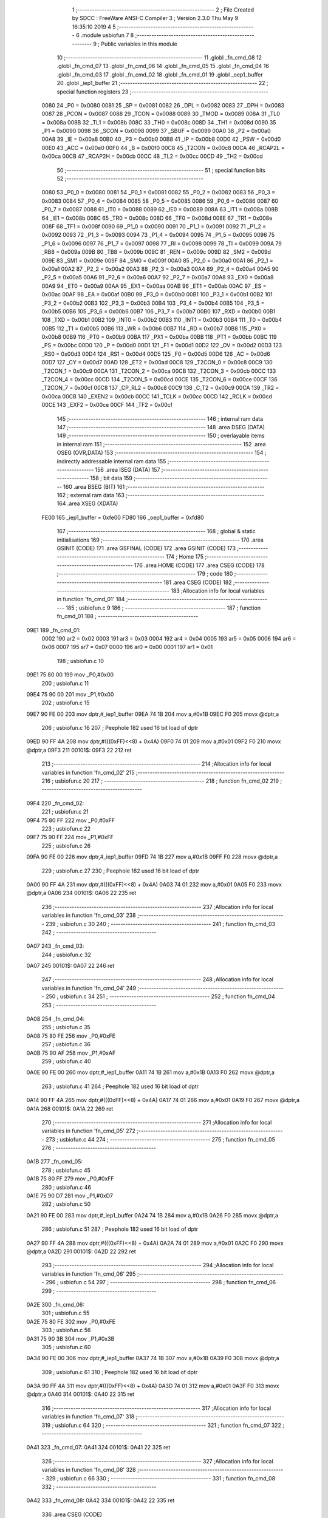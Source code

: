                               1 ;--------------------------------------------------------
                              2 ; File Created by SDCC : FreeWare ANSI-C Compiler
                              3 ; Version 2.3.0 Thu May  9 16:35:10 2019
                              4 
                              5 ;--------------------------------------------------------
                              6 	.module usbiofun
                              7 	
                              8 ;--------------------------------------------------------
                              9 ; Public variables in this module
                             10 ;--------------------------------------------------------
                             11 	.globl _fn_cmd_08
                             12 	.globl _fn_cmd_07
                             13 	.globl _fn_cmd_06
                             14 	.globl _fn_cmd_05
                             15 	.globl _fn_cmd_04
                             16 	.globl _fn_cmd_03
                             17 	.globl _fn_cmd_02
                             18 	.globl _fn_cmd_01
                             19 	.globl _oep1_buffer
                             20 	.globl _iep1_buffer
                             21 ;--------------------------------------------------------
                             22 ; special function registers
                             23 ;--------------------------------------------------------
                    0080     24 _P0	=	0x0080
                    0081     25 _SP	=	0x0081
                    0082     26 _DPL	=	0x0082
                    0083     27 _DPH	=	0x0083
                    0087     28 _PCON	=	0x0087
                    0088     29 _TCON	=	0x0088
                    0089     30 _TMOD	=	0x0089
                    008A     31 _TL0	=	0x008a
                    008B     32 _TL1	=	0x008b
                    008C     33 _TH0	=	0x008c
                    008D     34 _TH1	=	0x008d
                    0090     35 _P1	=	0x0090
                    0098     36 _SCON	=	0x0098
                    0099     37 _SBUF	=	0x0099
                    00A0     38 _P2	=	0x00a0
                    00A8     39 _IE	=	0x00a8
                    00B0     40 _P3	=	0x00b0
                    00B8     41 _IP	=	0x00b8
                    00D0     42 _PSW	=	0x00d0
                    00E0     43 _ACC	=	0x00e0
                    00F0     44 _B	=	0x00f0
                    00C8     45 _T2CON	=	0x00c8
                    00CA     46 _RCAP2L	=	0x00ca
                    00CB     47 _RCAP2H	=	0x00cb
                    00CC     48 _TL2	=	0x00cc
                    00CD     49 _TH2	=	0x00cd
                             50 ;--------------------------------------------------------
                             51 ; special function bits 
                             52 ;--------------------------------------------------------
                    0080     53 _P0_0	=	0x0080
                    0081     54 _P0_1	=	0x0081
                    0082     55 _P0_2	=	0x0082
                    0083     56 _P0_3	=	0x0083
                    0084     57 _P0_4	=	0x0084
                    0085     58 _P0_5	=	0x0085
                    0086     59 _P0_6	=	0x0086
                    0087     60 _P0_7	=	0x0087
                    0088     61 _IT0	=	0x0088
                    0089     62 _IE0	=	0x0089
                    008A     63 _IT1	=	0x008a
                    008B     64 _IE1	=	0x008b
                    008C     65 _TR0	=	0x008c
                    008D     66 _TF0	=	0x008d
                    008E     67 _TR1	=	0x008e
                    008F     68 _TF1	=	0x008f
                    0090     69 _P1_0	=	0x0090
                    0091     70 _P1_1	=	0x0091
                    0092     71 _P1_2	=	0x0092
                    0093     72 _P1_3	=	0x0093
                    0094     73 _P1_4	=	0x0094
                    0095     74 _P1_5	=	0x0095
                    0096     75 _P1_6	=	0x0096
                    0097     76 _P1_7	=	0x0097
                    0098     77 _RI	=	0x0098
                    0099     78 _TI	=	0x0099
                    009A     79 _RB8	=	0x009a
                    009B     80 _TB8	=	0x009b
                    009C     81 _REN	=	0x009c
                    009D     82 _SM2	=	0x009d
                    009E     83 _SM1	=	0x009e
                    009F     84 _SM0	=	0x009f
                    00A0     85 _P2_0	=	0x00a0
                    00A1     86 _P2_1	=	0x00a1
                    00A2     87 _P2_2	=	0x00a2
                    00A3     88 _P2_3	=	0x00a3
                    00A4     89 _P2_4	=	0x00a4
                    00A5     90 _P2_5	=	0x00a5
                    00A6     91 _P2_6	=	0x00a6
                    00A7     92 _P2_7	=	0x00a7
                    00A8     93 _EX0	=	0x00a8
                    00A9     94 _ET0	=	0x00a9
                    00AA     95 _EX1	=	0x00aa
                    00AB     96 _ET1	=	0x00ab
                    00AC     97 _ES	=	0x00ac
                    00AF     98 _EA	=	0x00af
                    00B0     99 _P3_0	=	0x00b0
                    00B1    100 _P3_1	=	0x00b1
                    00B2    101 _P3_2	=	0x00b2
                    00B3    102 _P3_3	=	0x00b3
                    00B4    103 _P3_4	=	0x00b4
                    00B5    104 _P3_5	=	0x00b5
                    00B6    105 _P3_6	=	0x00b6
                    00B7    106 _P3_7	=	0x00b7
                    00B0    107 _RXD	=	0x00b0
                    00B1    108 _TXD	=	0x00b1
                    00B2    109 _INT0	=	0x00b2
                    00B3    110 _INT1	=	0x00b3
                    00B4    111 _T0	=	0x00b4
                    00B5    112 _T1	=	0x00b5
                    00B6    113 _WR	=	0x00b6
                    00B7    114 _RD	=	0x00b7
                    00B8    115 _PX0	=	0x00b8
                    00B9    116 _PT0	=	0x00b9
                    00BA    117 _PX1	=	0x00ba
                    00BB    118 _PT1	=	0x00bb
                    00BC    119 _PS	=	0x00bc
                    00D0    120 _P	=	0x00d0
                    00D1    121 _F1	=	0x00d1
                    00D2    122 _OV	=	0x00d2
                    00D3    123 _RS0	=	0x00d3
                    00D4    124 _RS1	=	0x00d4
                    00D5    125 _F0	=	0x00d5
                    00D6    126 _AC	=	0x00d6
                    00D7    127 _CY	=	0x00d7
                    00AD    128 _ET2	=	0x00ad
                    00C8    129 _T2CON_0	=	0x00c8
                    00C9    130 _T2CON_1	=	0x00c9
                    00CA    131 _T2CON_2	=	0x00ca
                    00CB    132 _T2CON_3	=	0x00cb
                    00CC    133 _T2CON_4	=	0x00cc
                    00CD    134 _T2CON_5	=	0x00cd
                    00CE    135 _T2CON_6	=	0x00ce
                    00CF    136 _T2CON_7	=	0x00cf
                    00C8    137 _CP_RL2	=	0x00c8
                    00C9    138 _C_T2	=	0x00c9
                    00CA    139 _TR2	=	0x00ca
                    00CB    140 _EXEN2	=	0x00cb
                    00CC    141 _TCLK	=	0x00cc
                    00CD    142 _RCLK	=	0x00cd
                    00CE    143 _EXF2	=	0x00ce
                    00CF    144 _TF2	=	0x00cf
                            145 ;--------------------------------------------------------
                            146 ; internal ram data
                            147 ;--------------------------------------------------------
                            148 	.area DSEG    (DATA)
                            149 ;--------------------------------------------------------
                            150 ; overlayable items in internal ram 
                            151 ;--------------------------------------------------------
                            152 	.area OSEG    (OVR,DATA)
                            153 ;--------------------------------------------------------
                            154 ; indirectly addressable internal ram data
                            155 ;--------------------------------------------------------
                            156 	.area ISEG    (DATA)
                            157 ;--------------------------------------------------------
                            158 ; bit data
                            159 ;--------------------------------------------------------
                            160 	.area BSEG    (BIT)
                            161 ;--------------------------------------------------------
                            162 ; external ram data
                            163 ;--------------------------------------------------------
                            164 	.area XSEG    (XDATA)
                    FE00    165 _iep1_buffer	=	0xfe00
                    FD80    166 _oep1_buffer	=	0xfd80
                            167 ;--------------------------------------------------------
                            168 ; global & static initialisations
                            169 ;--------------------------------------------------------
                            170 	.area GSINIT  (CODE)
                            171 	.area GSFINAL (CODE)
                            172 	.area GSINIT  (CODE)
                            173 ;--------------------------------------------------------
                            174 ; Home
                            175 ;--------------------------------------------------------
                            176 	.area HOME	 (CODE)
                            177 	.area CSEG    (CODE)
                            178 ;--------------------------------------------------------
                            179 ; code
                            180 ;--------------------------------------------------------
                            181 	.area CSEG    (CODE)
                            182 ;------------------------------------------------------------
                            183 ;Allocation info for local variables in function 'fn_cmd_01'
                            184 ;------------------------------------------------------------
                            185 ;	usbiofun.c 9
                            186 ;	-----------------------------------------
                            187 ;	 function fn_cmd_01
                            188 ;	-----------------------------------------
   09E1                     189 _fn_cmd_01:
                    0002    190 	ar2 = 0x02
                    0003    191 	ar3 = 0x03
                    0004    192 	ar4 = 0x04
                    0005    193 	ar5 = 0x05
                    0006    194 	ar6 = 0x06
                    0007    195 	ar7 = 0x07
                    0000    196 	ar0 = 0x00
                    0001    197 	ar1 = 0x01
                            198 ;	usbiofun.c 10
   09E1 75 80 00            199 	mov	_P0,#0x00
                            200 ;	usbiofun.c 11
   09E4 75 90 00            201 	mov	_P1,#0x00
                            202 ;	usbiofun.c 15
   09E7 90 FE 00            203 	mov	dptr,#_iep1_buffer
   09EA 74 1B               204 	mov	a,#0x1B
   09EC F0                  205 	movx	@dptr,a
                            206 ;	usbiofun.c 16
                            207 ; Peephole 182   used 16 bit load of dptr
   09ED 90 FF 4A            208 	mov  dptr,#(((0xFF)<<8) + 0x4A)
   09F0 74 01               209 	mov	a,#0x01
   09F2 F0                  210 	movx	@dptr,a
   09F3                     211 00101$:
   09F3 22                  212 	ret
                            213 ;------------------------------------------------------------
                            214 ;Allocation info for local variables in function 'fn_cmd_02'
                            215 ;------------------------------------------------------------
                            216 ;	usbiofun.c 20
                            217 ;	-----------------------------------------
                            218 ;	 function fn_cmd_02
                            219 ;	-----------------------------------------
   09F4                     220 _fn_cmd_02:
                            221 ;	usbiofun.c 21
   09F4 75 80 FF            222 	mov	_P0,#0xFF
                            223 ;	usbiofun.c 22
   09F7 75 90 FF            224 	mov	_P1,#0xFF
                            225 ;	usbiofun.c 26
   09FA 90 FE 00            226 	mov	dptr,#_iep1_buffer
   09FD 74 1B               227 	mov	a,#0x1B
   09FF F0                  228 	movx	@dptr,a
                            229 ;	usbiofun.c 27
                            230 ; Peephole 182   used 16 bit load of dptr
   0A00 90 FF 4A            231 	mov  dptr,#(((0xFF)<<8) + 0x4A)
   0A03 74 01               232 	mov	a,#0x01
   0A05 F0                  233 	movx	@dptr,a
   0A06                     234 00101$:
   0A06 22                  235 	ret
                            236 ;------------------------------------------------------------
                            237 ;Allocation info for local variables in function 'fn_cmd_03'
                            238 ;------------------------------------------------------------
                            239 ;	usbiofun.c 30
                            240 ;	-----------------------------------------
                            241 ;	 function fn_cmd_03
                            242 ;	-----------------------------------------
   0A07                     243 _fn_cmd_03:
                            244 ;	usbiofun.c 32
   0A07                     245 00101$:
   0A07 22                  246 	ret
                            247 ;------------------------------------------------------------
                            248 ;Allocation info for local variables in function 'fn_cmd_04'
                            249 ;------------------------------------------------------------
                            250 ;	usbiofun.c 34
                            251 ;	-----------------------------------------
                            252 ;	 function fn_cmd_04
                            253 ;	-----------------------------------------
   0A08                     254 _fn_cmd_04:
                            255 ;	usbiofun.c 35
   0A08 75 80 FE            256 	mov	_P0,#0xFE
                            257 ;	usbiofun.c 36
   0A0B 75 90 AF            258 	mov	_P1,#0xAF
                            259 ;	usbiofun.c 40
   0A0E 90 FE 00            260 	mov	dptr,#_iep1_buffer
   0A11 74 1B               261 	mov	a,#0x1B
   0A13 F0                  262 	movx	@dptr,a
                            263 ;	usbiofun.c 41
                            264 ; Peephole 182   used 16 bit load of dptr
   0A14 90 FF 4A            265 	mov  dptr,#(((0xFF)<<8) + 0x4A)
   0A17 74 01               266 	mov	a,#0x01
   0A19 F0                  267 	movx	@dptr,a
   0A1A                     268 00101$:
   0A1A 22                  269 	ret
                            270 ;------------------------------------------------------------
                            271 ;Allocation info for local variables in function 'fn_cmd_05'
                            272 ;------------------------------------------------------------
                            273 ;	usbiofun.c 44
                            274 ;	-----------------------------------------
                            275 ;	 function fn_cmd_05
                            276 ;	-----------------------------------------
   0A1B                     277 _fn_cmd_05:
                            278 ;	usbiofun.c 45
   0A1B 75 80 FF            279 	mov	_P0,#0xFF
                            280 ;	usbiofun.c 46
   0A1E 75 90 D7            281 	mov	_P1,#0xD7
                            282 ;	usbiofun.c 50
   0A21 90 FE 00            283 	mov	dptr,#_iep1_buffer
   0A24 74 1B               284 	mov	a,#0x1B
   0A26 F0                  285 	movx	@dptr,a
                            286 ;	usbiofun.c 51
                            287 ; Peephole 182   used 16 bit load of dptr
   0A27 90 FF 4A            288 	mov  dptr,#(((0xFF)<<8) + 0x4A)
   0A2A 74 01               289 	mov	a,#0x01
   0A2C F0                  290 	movx	@dptr,a
   0A2D                     291 00101$:
   0A2D 22                  292 	ret
                            293 ;------------------------------------------------------------
                            294 ;Allocation info for local variables in function 'fn_cmd_06'
                            295 ;------------------------------------------------------------
                            296 ;	usbiofun.c 54
                            297 ;	-----------------------------------------
                            298 ;	 function fn_cmd_06
                            299 ;	-----------------------------------------
   0A2E                     300 _fn_cmd_06:
                            301 ;	usbiofun.c 55
   0A2E 75 80 FE            302 	mov	_P0,#0xFE
                            303 ;	usbiofun.c 56
   0A31 75 90 3B            304 	mov	_P1,#0x3B
                            305 ;	usbiofun.c 60
   0A34 90 FE 00            306 	mov	dptr,#_iep1_buffer
   0A37 74 1B               307 	mov	a,#0x1B
   0A39 F0                  308 	movx	@dptr,a
                            309 ;	usbiofun.c 61
                            310 ; Peephole 182   used 16 bit load of dptr
   0A3A 90 FF 4A            311 	mov  dptr,#(((0xFF)<<8) + 0x4A)
   0A3D 74 01               312 	mov	a,#0x01
   0A3F F0                  313 	movx	@dptr,a
   0A40                     314 00101$:
   0A40 22                  315 	ret
                            316 ;------------------------------------------------------------
                            317 ;Allocation info for local variables in function 'fn_cmd_07'
                            318 ;------------------------------------------------------------
                            319 ;	usbiofun.c 64
                            320 ;	-----------------------------------------
                            321 ;	 function fn_cmd_07
                            322 ;	-----------------------------------------
   0A41                     323 _fn_cmd_07:
   0A41                     324 00101$:
   0A41 22                  325 	ret
                            326 ;------------------------------------------------------------
                            327 ;Allocation info for local variables in function 'fn_cmd_08'
                            328 ;------------------------------------------------------------
                            329 ;	usbiofun.c 66
                            330 ;	-----------------------------------------
                            331 ;	 function fn_cmd_08
                            332 ;	-----------------------------------------
   0A42                     333 _fn_cmd_08:
   0A42                     334 00101$:
   0A42 22                  335 	ret
                            336 	.area CSEG    (CODE)
